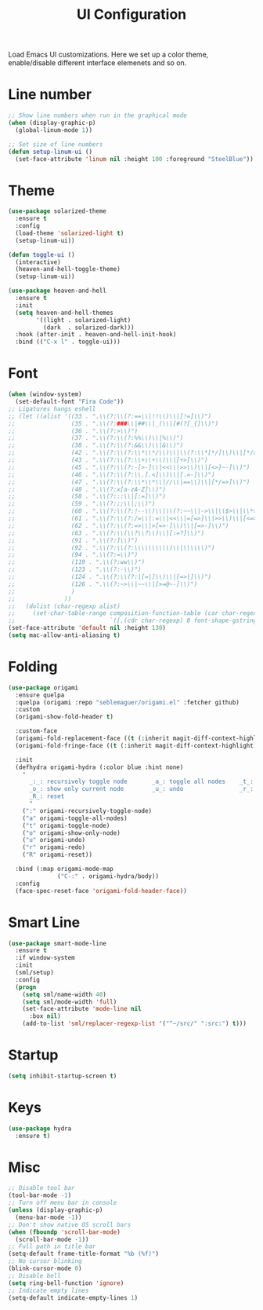 #+TITLE: UI Configuration

Load Emacs UI customizations. Here we set up a color theme, enable/disable different interface elemenets and so on.

* Line number
#+begin_src emacs-lisp
;; Show line numbers when run in the graphical mode
(when (display-graphic-p)
  (global-linum-mode 1))

;; Set size of line numbers
(defun setup-linum-ui ()
  (set-face-attribute 'linum nil :height 100 :foreground "SteelBlue"))
#+end_src

* Theme
#+begin_src emacs-lisp
(use-package solarized-theme
  :ensure t
  :config
  (load-theme 'solarized-light t)
  (setup-linum-ui))

(defun toggle-ui ()
  (interactive)
  (heaven-and-hell-toggle-theme)
  (setup-linum-ui))

(use-package heaven-and-hell
  :ensure t
  :init
  (setq heaven-and-hell-themes
        '((light . solarized-light)
          (dark  . solarized-dark)))
  :hook (after-init . heaven-and-hell-init-hook)
  :bind (("C-x l" . toggle-ui)))
#+end_src

* Font

#+begin_src emacs-lisp
(when (window-system)
  (set-default-font "Fira Code"))
;; Ligatures hangs eshell
;; (let ((alist '((33 . ".\\(?:\\(?:==\\|!!\\)\\|[!=]\\)")
;;                (35 . ".\\(?:###\\|##\\|_(\\|[#(?[_{]\\)")
;;                (36 . ".\\(?:>\\)")
;;                (37 . ".\\(?:\\(?:%%\\)\\|%\\)")
;;                (38 . ".\\(?:\\(?:&&\\)\\|&\\)")
;;                (42 . ".\\(?:\\(?:\\*\\*/\\)\\|\\(?:\\*[*/]\\)\\|[*/>]\\)")
;;                (43 . ".\\(?:\\(?:\\+\\+\\)\\|[+>]\\)")
;;                (45 . ".\\(?:\\(?:-[>-]\\|<<\\|>>\\)\\|[<>}~-]\\)")
;;                (46 . ".\\(?:\\(?:\\.[.<]\\)\\|[.=-]\\)")
;;                (47 . ".\\(?:\\(?:\\*\\*\\|//\\|==\\)\\|[*/=>]\\)")
;;                (48 . ".\\(?:x[a-zA-Z]\\)")
;;                (58 . ".\\(?:::\\|[:=]\\)")
;;                (59 . ".\\(?:;;\\|;\\)")
;;                (60 . ".\\(?:\\(?:!--\\)\\|\\(?:~~\\|->\\|\\$>\\|\\*>\\|\\+>\\|--\\|<[<=-]\\|=[<=>]\\||>\\)\\|[*$+~/<=>|-]\\)")
;;                (61 . ".\\(?:\\(?:/=\\|:=\\|<<\\|=[=>]\\|>>\\)\\|[<=>~]\\)")
;;                (62 . ".\\(?:\\(?:=>\\|>[=>-]\\)\\|[=>-]\\)")
;;                (63 . ".\\(?:\\(\\?\\?\\)\\|[:=?]\\)")
;;                (91 . ".\\(?:]\\)")
;;                (92 . ".\\(?:\\(?:\\\\\\\\\\)\\|\\\\\\)")
;;                (94 . ".\\(?:=\\)")
;;                (119 . ".\\(?:ww\\)")
;;                (123 . ".\\(?:-\\)")
;;                (124 . ".\\(?:\\(?:|[=|]\\)\\|[=>|]\\)")
;;                (126 . ".\\(?:~>\\|~~\\|[>=@~-]\\)")
;;                )
;;              ))
;;   (dolist (char-regexp alist)
;;     (set-char-table-range composition-function-table (car char-regexp)
;;                           `([,(cdr char-regexp) 0 font-shape-gstring]))))
(set-face-attribute 'default nil :height 130)
(setq mac-allow-anti-aliasing t)
#+end_src

* Folding

#+begin_src emacs-lisp
(use-package origami
  :ensure quelpa
  :quelpa (origami :repo "seblemaguer/origami.el" :fetcher github)
  :custom
  (origami-show-fold-header t)

  :custom-face
  (origami-fold-replacement-face ((t (:inherit magit-diff-context-highlight))))
  (origami-fold-fringe-face ((t (:inherit magit-diff-context-highlight))))

  :init
  (defhydra origami-hydra (:color blue :hint none)
    "
      _:_: recursively toggle node       _a_: toggle all nodes    _t_: toggle node
      _o_: show only current node        _u_: undo                _r_: redo
      _R_: reset
      "
    (":" origami-recursively-toggle-node)
    ("a" origami-toggle-all-nodes)
    ("t" origami-toggle-node)
    ("o" origami-show-only-node)
    ("u" origami-undo)
    ("r" origami-redo)
    ("R" origami-reset))

  :bind (:map origami-mode-map
              ("C-:" . origami-hydra/body))
  :config
  (face-spec-reset-face 'origami-fold-header-face))
#+end_src

* Smart Line
#+begin_src emacs-lisp
(use-package smart-mode-line
  :ensure t
  :if window-system
  :init
  (sml/setup)
  :config
  (progn
    (setq sml/name-width 40)
    (setq sml/mode-width 'full)
    (set-face-attribute 'mode-line nil
      :box nil)
    (add-to-list 'sml/replacer-regexp-list '("^~/src/" ":src:") t)))
#+end_src

* Startup
#+begin_src emacs-lisp
(setq inhibit-startup-screen t)
#+end_src

* Keys
#+begin_src emacs-lisp
(use-package hydra
  :ensure t)
#+end_src

* Misc
#+begin_src emacs-lisp
;; Disable tool bar
(tool-bar-mode -1)
;; Turn off menu bar in console
(unless (display-graphic-p)
  (menu-bar-mode -1))
;; Don't show native OS scroll bars
(when (fboundp 'scroll-bar-mode)
  (scroll-bar-mode -1))
;; Full path in title bar
(setq-default frame-title-format "%b (%f)")
;; No cursor blinking
(blink-cursor-mode 0)
;; Disable bell
(setq ring-bell-function 'ignore)
;; Indicate empty lines
(setq-default indicate-empty-lines 1)
#+end_src
